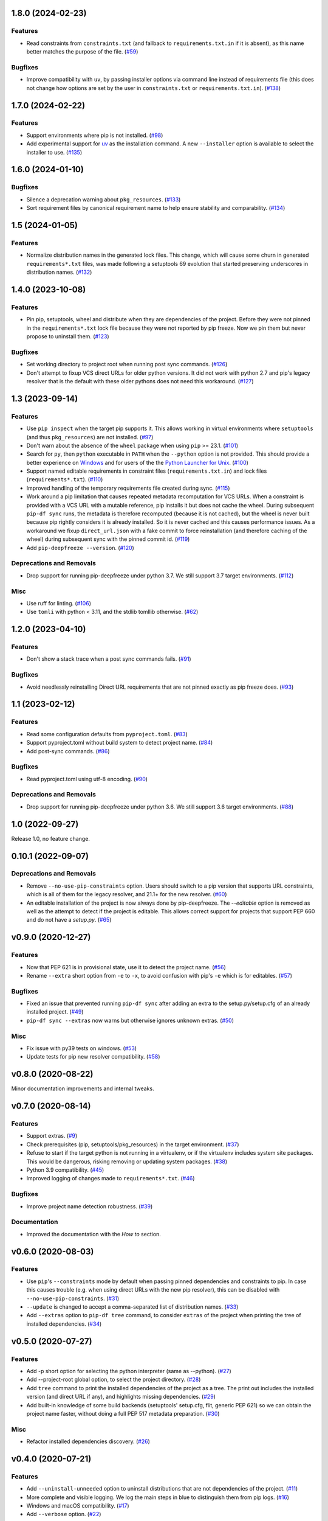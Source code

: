 1.8.0 (2024-02-23)
==================

Features
--------

- Read constraints from ``constraints.txt`` (and fallback to ``requirements.txt.in`` if
  it is absent), as this name better matches the purpose of the file. (`#59
  <https://github.com/sbidoul/pip-deepfreeze/issues/59>`_)


Bugfixes
--------

- Improve compatibility with ``uv``, by passing installer options via command line instead
  of requirements file (this does not change how options are set by the user in
  ``constraints.txt`` or ``requirements.txt.in``). (`#138
  <https://github.com/sbidoul/pip-deepfreeze/issues/138>`_)


1.7.0 (2024-02-22)
==================

Features
--------

- Support environments where pip is not installed. (`#98 <https://github.com/sbidoul/pip-deepfreeze/issues/98>`_)
- Add experimental support for `uv <https://github.com/astral-sh/uv>`_ as the installation
  command. A new ``--installer`` option is available to select the installer
  to use. (`#135 <https://github.com/sbidoul/pip-deepfreeze/issues/135>`_)


1.6.0 (2024-01-10)
==================

Bugfixes
--------

- Silence a deprecation warning about ``pkg_resources``. (`#133 <https://github.com/sbidoul/pip-deepfreeze/issues/133>`_)
- Sort requirement files by canonical requirement name to help ensure stability and comparability. (`#134 <https://github.com/sbidoul/pip-deepfreeze/issues/134>`_)


1.5 (2024-01-05)
================

Features
--------

- Normalize distribution names in the generated lock files. This change, which will
  cause some churn in generated ``requirements*.txt`` files, was made following a
  setuptools 69 evolution that started preserving underscores in distribution names.
  (`#132 <https://github.com/sbidoul/pip-deepfreeze/issues/132>`_)


1.4.0 (2023-10-08)
==================

Features
--------

- Pin pip, setuptools, wheel and distribute when they are dependencies of the project.
  Before they were not pinned in the ``requirements*.txt`` lock file because they were not
  reported by pip freeze. Now we pin them but never propose to uninstall them. (`#123 <https://github.com/sbidoul/pip-deepfreeze/issues/123>`_)


Bugfixes
--------

- Set working directory to project root when running post sync commands. (`#126 <https://github.com/sbidoul/pip-deepfreeze/issues/126>`_)
- Don't attempt to fixup VCS direct URLs for older python versions. It did not work with
  python 2.7 and pip's legacy resolver that is the default with these older pythons does
  not need this workaround. (`#127 <https://github.com/sbidoul/pip-deepfreeze/issues/127>`_)


1.3 (2023-09-14)
================

Features
--------

- Use ``pip inspect`` when the target pip supports it. This allows working in virtual
  environments where ``setuptools`` (and thus ``pkg_resources``) are not installed. (`#97
  <https://github.com/sbidoul/pip-deepfreeze/issues/97>`_)
- Don't warn about the absence of the ``wheel`` package when using ``pip`` >= 23.1.
  (`#101 <https://github.com/sbidoul/pip-deepfreeze/issues/101>`_)
- Search for ``py``, then ``python``  executable in ``PATH`` when the ``--python``
  option is not provided. This should provide a better experience on `Windows
  <https://docs.python.org/3/using/windows.html#launcher>`_ and for users of the the
  `Python Launcher for Unix <https://python-launcher.app/>`_. (`#100
  <https://github.com/sbidoul/pip-deepfreeze/issues/100>`_)
- Support named editable requirements in constraint files (``requirements.txt.in``) and
  lock files (``requirements*.txt``). (`#110
  <https://github.com/sbidoul/pip-deepfreeze/issues/110>`_)
- Improved handling of the temporary requirements file created during sync. (`#115
  <https://github.com/sbidoul/pip-deepfreeze/issues/115>`_)
- Work around a pip limitation that causes repeated metadata recomputation for VCS URLs.
  When a constraint is provided with a VCS URL with a mutable reference, pip installs it
  but does not cache the wheel. During subsequent ``pip-df sync`` runs, the metadata is
  therefore recomputed (because it is not cached), but the wheel is never built because
  pip rightly considers it is already installed. So it is never cached and this causes
  performance issues. As a workaround we fixup ``direct_url.json`` with a fake commit to
  force reinstallation (and therefore caching of the wheel) during subsequent sync with
  the pinned commit id. (`#119 <https://github.com/sbidoul/pip-deepfreeze/issues/119>`_)
- Add ``pip-deepfreeze --version``. (`#120
  <https://github.com/sbidoul/pip-deepfreeze/issues/120>`_)


Deprecations and Removals
-------------------------

- Drop support for running pip-deepfreeze under python 3.7. We still support 3.7 target
  environments. (`#112 <https://github.com/sbidoul/pip-deepfreeze/issues/112>`_)


Misc
----

- Use ruff for linting. (`#106 <https://github.com/sbidoul/pip-deepfreeze/issues/106>`_)
- Use ``tomli`` with python < 3.11, and the stdlib tomllib otherwise. (`#62
  <https://github.com/sbidoul/pip-deepfreeze/issues/62>`_)


1.2.0 (2023-04-10)
==================

Features
--------

- Don't show a stack trace when a post sync commands fails. (`#91 <https://github.com/sbidoul/pip-deepfreeze/issues/91>`_)


Bugfixes
--------

- Avoid needlessly reinstalling Direct URL requirements that are not pinned exactly as pip
  freeze does. (`#93 <https://github.com/sbidoul/pip-deepfreeze/issues/93>`_)


1.1 (2023-02-12)
================

Features
--------

- Read some configuration defaults from ``pyproject.toml``. (`#83 <https://github.com/sbidoul/pip-deepfreeze/issues/83>`_)
- Support pyproject.toml without build system to detect project name. (`#84 <https://github.com/sbidoul/pip-deepfreeze/issues/84>`_)
- Add post-sync commands. (`#86 <https://github.com/sbidoul/pip-deepfreeze/issues/86>`_)


Bugfixes
--------

- Read pyproject.toml using utf-8 encoding. (`#90 <https://github.com/sbidoul/pip-deepfreeze/issues/90>`_)


Deprecations and Removals
-------------------------

- Drop support for running pip-deepfreeze under python 3.6. We still support 3.6 target
  environments. (`#88 <https://github.com/sbidoul/pip-deepfreeze/issues/88>`_)


1.0 (2022-09-27)
================

Release 1.0, no feature change.

0.10.1 (2022-09-07)
===================

Deprecations and Removals
-------------------------

- Remove ``--no-use-pip-constraints`` option. Users should switch to a pip
  version that supports URL constraints, which is all of them for the legacy
  resolver, and 21.1+ for the new resolver. (`#60 <https://github.com/sbidoul/pip-deepfreeze/issues/60>`_)
- An editable installation of the project is now always done by pip-deepfreeze. The
  `--editable` option is removed as well as the attempt to detect if the project is
  editable. This allows correct support for projects that support PEP 660 and do not have
  a `setup.py`. (`#65 <https://github.com/sbidoul/pip-deepfreeze/issues/65>`_)


v0.9.0 (2020-12-27)
===================

Features
--------

- Now that PEP 621 is in provisional state, use it to detect the project name. (`#56 <https://github.com/sbidoul/pip-deepfreeze/issues/56>`_)
- Rename ``--extra`` short option from ``-e`` to ``-x``, to avoid confusion with
  pip's ``-e`` which is for editables. (`#57 <https://github.com/sbidoul/pip-deepfreeze/issues/57>`_)


Bugfixes
--------

- Fixed an issue that prevented running ``pip-df sync`` after adding an extra to
  the setup.py/setup.cfg of an already installed project. (`#49 <https://github.com/sbidoul/pip-deepfreeze/issues/49>`_)
- ``pip-df sync --extras`` now warns but otherwise ignores unknown extras. (`#50 <https://github.com/sbidoul/pip-deepfreeze/issues/50>`_)


Misc
----

- Fix issue with py39 tests on windows. (`#53 <https://github.com/sbidoul/pip-deepfreeze/issues/53>`_)
- Update tests for pip new resolver compatibility. (`#58 <https://github.com/sbidoul/pip-deepfreeze/pull/58>`_)


v0.8.0 (2020-08-22)
===================

Minor documentation improvements and internal tweaks.

v0.7.0 (2020-08-14)
===================

Features
--------

- Support extras. (`#9 <https://github.com/sbidoul/pip-deepfreeze/issues/9>`_)
- Check prerequisites (pip, setuptools/pkg_resources) in the target environment. (`#37 <https://github.com/sbidoul/pip-deepfreeze/issues/37>`_)
- Refuse to start if the target python is not running in a virtualenv,
  or if the virtualenv includes system site packages. This would be dangerous,
  risking removing or updating system packages. (`#38 <https://github.com/sbidoul/pip-deepfreeze/issues/38>`_)
- Python 3.9 compatibility. (`#45 <https://github.com/sbidoul/pip-deepfreeze/issues/45>`_)
- Improved logging of changes made to ``requirements*.txt``. (`#46 <https://github.com/sbidoul/pip-deepfreeze/issues/46>`_)


Bugfixes
--------

- Improve project name detection robustness. (`#39 <https://github.com/sbidoul/pip-deepfreeze/issues/39>`_)

Documentation
-------------

- Improved the documentation with the *How to* section.


v0.6.0 (2020-08-03)
===================

Features
--------

- Use ``pip``'s ``--constraints`` mode by default when passing pinned
  dependencies and constraints to pip. In case this causes trouble (e.g. when
  using direct URLs with the new pip resolver), this can be disabled with
  ``--no-use-pip-constraints``. (`#31 <https://github.com/sbidoul/pip-deepfreeze/issues/31>`_)
- ``--update`` is changed to accept a comma-separated list of distribution names. (`#33 <https://github.com/sbidoul/pip-deepfreeze/issues/33>`_)
- Add ``--extras`` option to ``pip-df tree`` command, to consider ``extras`` of
  the project when printing the tree of installed dependencies. (`#34 <https://github.com/sbidoul/pip-deepfreeze/issues/34>`_)


v0.5.0 (2020-07-27)
===================

Features
--------

- Add -p short option for selecting the python interpreter (same as --python). (`#27 <https://github.com/sbidoul/pip-deepfreeze/issues/27>`_)
- Add --project-root global option, to select the project directory. (`#28 <https://github.com/sbidoul/pip-deepfreeze/issues/28>`_)
- Add ``tree`` command to print the installed dependencies of the project as a
  tree. The print out includes the installed version (and direct URL if any), and
  highlights missing dependencies. (`#29 <https://github.com/sbidoul/pip-deepfreeze/issues/29>`_)
- Add built-in knowledge of some build backends (setuptools' setup.cfg, flit,
  generic PEP 621) so we can obtain the project name faster, without doing
  a full PEP 517 metadata preparation. (`#30 <https://github.com/sbidoul/pip-deepfreeze/issues/30>`_)


Misc
----

- Refactor installed dependencies discovery. (`#26 <https://github.com/sbidoul/pip-deepfreeze/issues/26>`_)


v0.4.0 (2020-07-21)
===================

Features
--------

- Add ``--uninstall-unneeded`` option to uninstall distributions that are not
  dependencies of the project. (`#11 <https://github.com/sbidoul/pip-deepfreeze/issues/11>`_)
- More complete and visible logging. We log the main steps in blue to distinguish
  them from pip logs. (`#16 <https://github.com/sbidoul/pip-deepfreeze/issues/16>`_)
- Windows and macOS compatibility. (`#17 <https://github.com/sbidoul/pip-deepfreeze/issues/17>`_)
- Add ``--verbose`` option. (`#22 <https://github.com/sbidoul/pip-deepfreeze/issues/22>`_)


v0.3.0 (2020-07-19)
===================

Features
--------

- Better reporting of subprocess errors. (`#6 <https://github.com/sbidoul/pip-deepfreeze/issues/6>`_)
- For now we do not use ``pip install --constraints`` because it has limitations
  and does not support VCS references with the new pip resolver. (`#7
  <https://github.com/sbidoul/pip-deepfreeze/issues/7>`_)


Bugfixes
--------

- Fix pkg_resources.VersionConflict error when downgrading an already installed
  dependency. (`#10 <https://github.com/sbidoul/pip-deepfreeze/issues/10>`_)


v0.2.0 (2020-07-16)
===================

Features
--------

- Better UX if the project does not support editable. Default to editable
  mode if the project supports it. Fail gracefully if editable mode is requested
  for a project that does not support it. (`#2 <https://github.com/sbidoul/pip-deepfreeze/issues/2>`_)
- Detect requirement name of the form egg=name. (`#3 <https://github.com/sbidoul/pip-deepfreeze/issues/3>`_)

v0.1.0 (2020-07-15)
===================

First release.

